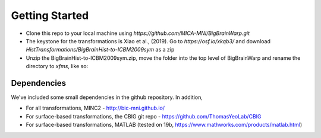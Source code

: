 Getting Started
==================

* Clone this repo to your local machine using `https://github.com/MICA-MNI/BigBrainWarp.git`
* The keystone for the transformations is Xiao et al., (2019). Go to `https://osf.io/xkqb3/` and download `HistTransformations/BigBrainHist-to-ICBM2009sym` as a zip
* Unzip the BigBrainHist-to-ICBM2009sym.zip, move the folder into the top level of BigBrainWarp and rename the directory to `xfms`, like so:

.. raw:: html

    <img src="https://github.com/OualidBenkarim/BigBrainWarp/blob/master/docs/tree_example.PNG" height="300px">

Dependencies
**************

We've included some small dependencies in the github repository. In addition, 

* For all transformations, MINC2 - http://bic-mni.github.io/
* For surface-based transformations, the CBIG git repo - https://github.com/ThomasYeoLab/CBIG
* For surface-based transformations, MATLAB (tested on 19b, https://www.mathworks.com/products/matlab.html) 
